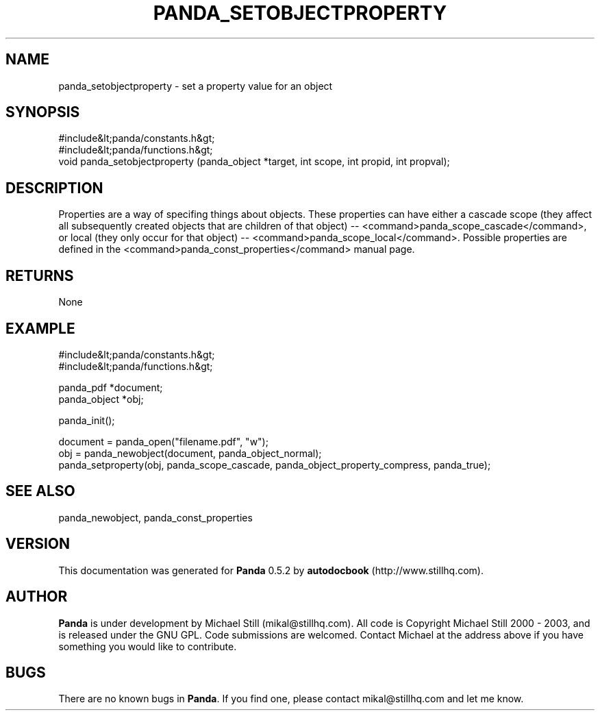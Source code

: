 .\" This manpage has been automatically generated by docbook2man 
.\" from a DocBook document.  This tool can be found at:
.\" <http://shell.ipoline.com/~elmert/comp/docbook2X/> 
.\" Please send any bug reports, improvements, comments, patches, 
.\" etc. to Steve Cheng <steve@ggi-project.org>.
.TH "PANDA_SETOBJECTPROPERTY" "3" "16 May 2003" "" ""

.SH NAME
panda_setobjectproperty \- set a property value for an object
.SH SYNOPSIS

.nf
 #include&lt;panda/constants.h&gt;
 #include&lt;panda/functions.h&gt;
 void panda_setobjectproperty (panda_object *target, int scope, int propid, int propval);
.fi
.SH "DESCRIPTION"
.PP
Properties are a way of specifing things about objects. These properties can have either a cascade scope (they affect all subsequently created objects that are children of that object) -- <command>panda_scope_cascade</command>, or local (they only occur for that object) -- <command>panda_scope_local</command>. Possible properties are defined in the <command>panda_const_properties</command> manual page.
.SH "RETURNS"
.PP
None
.SH "EXAMPLE"

.nf
 #include&lt;panda/constants.h&gt;
 #include&lt;panda/functions.h&gt;
 
 panda_pdf *document;
 panda_object *obj;
 
 panda_init();
 
 document = panda_open("filename.pdf", "w");
 obj = panda_newobject(document, panda_object_normal);
 panda_setproperty(obj, panda_scope_cascade, panda_object_property_compress, panda_true);
 
.fi
.SH "SEE ALSO"
.PP
panda_newobject, panda_const_properties
.SH "VERSION"
.PP
This documentation was generated for \fBPanda\fR 0.5.2 by \fBautodocbook\fR (http://www.stillhq.com).
.SH "AUTHOR"
.PP
\fBPanda\fR is under development by Michael Still (mikal@stillhq.com). All code is Copyright Michael Still 2000 - 2003,  and is released under the GNU GPL. Code submissions are welcomed. Contact Michael at the address above if you have something you would like to contribute.
.SH "BUGS"
.PP
There  are no known bugs in \fBPanda\fR. If you find one, please contact mikal@stillhq.com and let me know.
